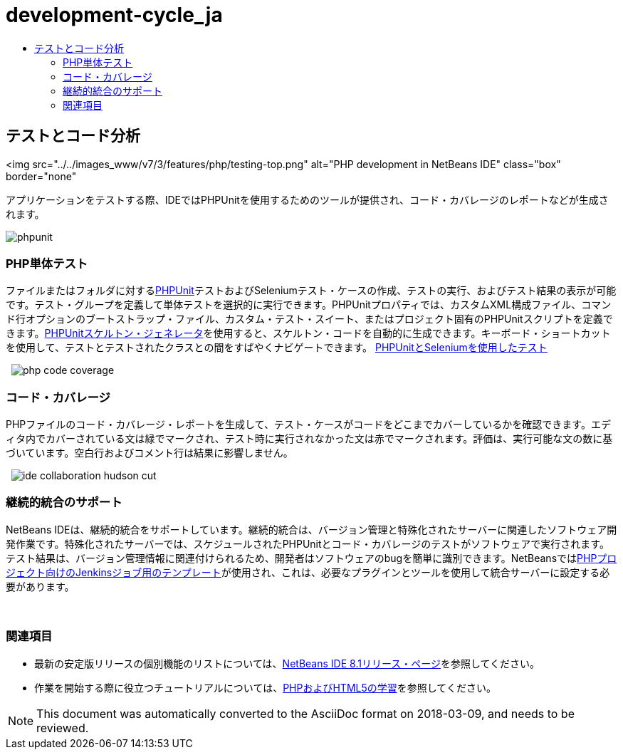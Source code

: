 // 
//     Licensed to the Apache Software Foundation (ASF) under one
//     or more contributor license agreements.  See the NOTICE file
//     distributed with this work for additional information
//     regarding copyright ownership.  The ASF licenses this file
//     to you under the Apache License, Version 2.0 (the
//     "License"); you may not use this file except in compliance
//     with the License.  You may obtain a copy of the License at
// 
//       http://www.apache.org/licenses/LICENSE-2.0
// 
//     Unless required by applicable law or agreed to in writing,
//     software distributed under the License is distributed on an
//     "AS IS" BASIS, WITHOUT WARRANTIES OR CONDITIONS OF ANY
//     KIND, either express or implied.  See the License for the
//     specific language governing permissions and limitations
//     under the License.
//

= development-cycle_ja
:jbake-type: page
:jbake-tags: old-site, needs-review
:jbake-status: published
:keywords: Apache NetBeans  development-cycle_ja
:description: Apache NetBeans  development-cycle_ja
:toc: left
:toc-title:

== テストとコード分析

<img src="../../images_www/v7/3/features/php/testing-top.png" alt="PHP development in NetBeans IDE" class="box" border="none"

アプリケーションをテストする際、IDEではPHPUnitを使用するためのツールが提供され、コード・カバレージのレポートなどが生成されます。

[overview-right]#image:phpunit.png[]#

=== PHP単体テスト

ファイルまたはフォルダに対するlink:http://www.phpunit.de/manual/current/en/[PHPUnit]テストおよびSeleniumテスト・ケースの作成、テストの実行、およびテスト結果の表示が可能です。テスト・グループを定義して単体テストを選択的に実行できます。PHPUnitプロパティでは、カスタムXML構成ファイル、コマンド行オプションのブートストラップ・ファイル、カスタム・テスト・スイート、またはプロジェクト固有のPHPUnitスクリプトを定義できます。link:http://www.phpunit.de/manual/current/en/skeleton-generator.html[PHPUnitスケルトン・ジェネレータ]を使用すると、スケルトン・コードを自動的に生成できます。キーボード・ショートカットを使用して、テストとテストされたクラスとの間をすばやくナビゲートできます。
link:http://netbeans.org/kb/docs/php/phpunit.html[PHPUnitとSeleniumを使用したテスト]

  [overview-left]#image:php-code-coverage.png[]#

=== コード・カバレージ

PHPファイルのコード・カバレージ・レポートを生成して、テスト・ケースがコードをどこまでカバーしているかを確認できます。エディタ内でカバーされている文は緑でマークされ、テスト時に実行されなかった文は赤でマークされます。評価は、実行可能な文の数に基づいています。空白行およびコメント行は結果に影響しません。

  [overview-right]#image:ide-collaboration-hudson-cut.png[]#

=== 継続的統合のサポート

NetBeans IDEは、継続的統合をサポートしています。継続的統合は、バージョン管理と特殊化されたサーバーに関連したソフトウェア開発作業です。特殊化されたサーバーでは、スケジュールされたPHPUnitとコード・カバレージのテストがソフトウェアで実行されます。テスト結果は、バージョン管理情報に関連付けられるため、開発者はソフトウェアのbugを簡単に識別できます。NetBeansではlink:http://jenkins-php.org/[PHPプロジェクト向けのJenkinsジョブ用のテンプレート]が使用され、これは、必要なプラグインとツールを使用して統合サーバーに設定する必要があります。

 

=== 関連項目

* 最新の安定版リリースの個別機能のリストについては、link:/community/releases/81/index.html[NetBeans IDE 8.1リリース・ページ]を参照してください。
* 作業を開始する際に役立つチュートリアルについては、link:../../kb/trails/php.html[PHPおよびHTML5の学習]を参照してください。

NOTE: This document was automatically converted to the AsciiDoc format on 2018-03-09, and needs to be reviewed.
